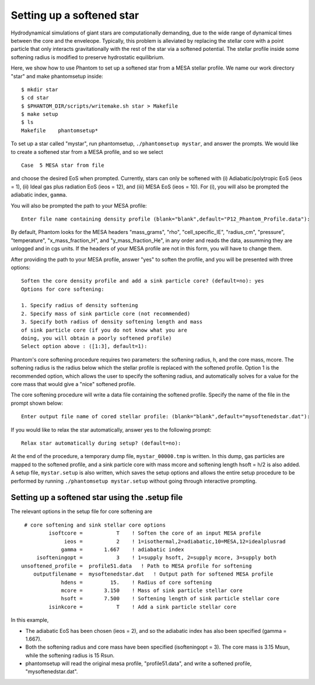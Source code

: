 Setting up a softened star
=========================================================

Hydrodynamical simulations of giant stars are computationally demanding, due to
the wide range of dynamical times between the core and the enveleope. Typically,
this problem is alleviated by replacing the stellar core with a point particle
that only interacts gravitationally with the rest of the star via a softened
potential. The stellar profile inside some softening radius is modified to 
preserve hydrostatic equilibrium.

Here, we show how to use Phantom to set up a softened star from a MESA stellar
profile. We name our work directory "star" and make phantomsetup inside:

::

    $ mkdir star
    $ cd star
    $ $PHANTOM_DIR/scripts/writemake.sh star > Makefile
    $ make setup
    $ ls
    Makefile    phantomsetup*

To set up a star called "mystar", run phantomsetup, ``./phantomsetup mystar``,
and answer the prompts. We would like to create a softened star from a MESA
profile, and so we select

::

    Case  5 MESA star from file

and choose the desired EoS when prompted. Currently, stars can only be softened
with (i) Adiabatic/polytropic EoS (ieos = 1), (ii) Ideal gas plus radiation EoS
(ieos = 12), and (iii) MESA EoS (ieos = 10). For (i), you will also be prompted
the adiabatic index, ``gamma``.

You will also be prompted the path to your MESA profile:

::

    Enter file name containing density profile (blank="blank",default="P12_Phantom_Profile.data"):

By default, Phantom looks for the MESA headers "mass_grams", "rho", "cell_specific_IE",
"radius_cm", "pressure", "temperature", "x_mass_fraction_H", and "y_mass_fraction_He",
in any order and reads the data, assumming they are unlogged and in cgs units. If 
the headers of your MESA profile are not in this form, you will have to change them.

After providing the path to your MESA profile, answer "yes" to soften the profile,
and you will be presented with three options:

::

    Soften the core density profile and add a sink particle core? (default=no): yes
    Options for core softening:

    1. Specify radius of density softening
    2. Specify mass of sink particle core (not recommended)
    3. Specify both radius of density softening length and mass
    of sink particle core (if you do not know what you are
    doing, you will obtain a poorly softened profile)
    Select option above : ([1:3], default=1): 

Phantom's core softening procedure requires two parameters: the softening radius, h,
and the core mass, mcore. The softening radius is the radius below which the stellar
profile is replaced with the softened profile. Option 1 is the recommended option,
which allows the user to specify the softening radius, and automatically solves for
a value for the core mass that would give a "nice" softened profile.

The core softening procedure will write a data file containing the softened profile.
Specify the name of the file in the prompt shown below:

::

    Enter output file name of cored stellar profile: (blank="blank",default="mysoftenedstar.dat"): 


If you would like to relax the star automatically, answer yes to the following prompt:

::

    Relax star automatically during setup? (default=no):

At the end of the procedure, a temporary dump file, ``mystar_00000.tmp`` is written.
In this dump, gas particles are mapped to the softened profile, and a sink particle
core with mass mcore and softening length hsoft = h/2 is also added. A setup file,
``mystar.setup`` is also written, which saves the setup options and allows the entire
setup procedure to be performed by running ``./phantomsetup mystar.setup`` without
going through interactive prompting.


Setting up a softened star using the .setup file
~~~~~~~~~~~~~~~~~~~~~~~~~~~~~~~~~~~~~~~~~~~~~~~~
The relevant options in the setup file for core softening are

::

    # core softening and sink stellar core options
            isoftcore =           T    ! Soften the core of an input MESA profile
                 ieos =           2    ! 1=isothermal,2=adiabatic,10=MESA,12=idealplusrad
                gamma =       1.667    ! adiabatic index
        isofteningopt =           3    ! 1=supply hsoft, 2=supply mcore, 3=supply both
   unsoftened_profile =  profile51.data   ! Path to MESA profile for softening
       outputfilename =  mysoftenedstar.dat   ! Output path for softened MESA profile
                hdens =         15.    ! Radius of core softening
                mcore =       3.150    ! Mass of sink particle stellar core
                hsoft =       7.500    ! Softening length of sink particle stellar core
            isinkcore =           T    ! Add a sink particle stellar core

In this example,

* The adiabatic EoS has been chosen (ieos = 2), and so the adiabatic index has also
  been specified (gamma = 1.667).

* Both the softening radius and core mass have been specified (isofteningopt = 3).
  The core mass is 3.15 Msun, while the softening radius is 15 Rsun.

* phantomsetup will read the original mesa profile, "profile51.data", and write
  a softened profile, "mysoftenedstar.dat".